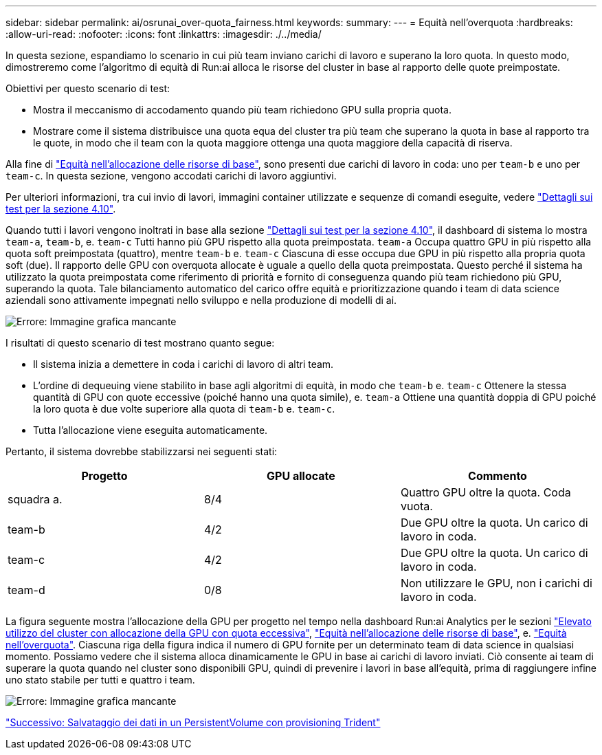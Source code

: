 ---
sidebar: sidebar 
permalink: ai/osrunai_over-quota_fairness.html 
keywords:  
summary:  
---
= Equità nell'overquota
:hardbreaks:
:allow-uri-read: 
:nofooter: 
:icons: font
:linkattrs: 
:imagesdir: ./../media/


[role="lead"]
In questa sezione, espandiamo lo scenario in cui più team inviano carichi di lavoro e superano la loro quota. In questo modo, dimostreremo come l'algoritmo di equità di Run:ai alloca le risorse del cluster in base al rapporto delle quote preimpostate.

Obiettivi per questo scenario di test:

* Mostra il meccanismo di accodamento quando più team richiedono GPU sulla propria quota.
* Mostrare come il sistema distribuisce una quota equa del cluster tra più team che superano la quota in base al rapporto tra le quote, in modo che il team con la quota maggiore ottenga una quota maggiore della capacità di riserva.


Alla fine di link:osrunai_basic_resource_allocation_fairness.html["Equità nell'allocazione delle risorse di base"], sono presenti due carichi di lavoro in coda: uno per `team-b` e uno per `team-c`. In questa sezione, vengono accodati carichi di lavoro aggiuntivi.

Per ulteriori informazioni, tra cui invio di lavori, immagini container utilizzate e sequenze di comandi eseguite, vedere link:osrunai_testing_details_for_section_4.10.html["Dettagli sui test per la sezione 4.10"].

Quando tutti i lavori vengono inoltrati in base alla sezione link:osrunai_testing_details_for_section_4.10.html["Dettagli sui test per la sezione 4.10"], il dashboard di sistema lo mostra `team-a`, `team-b`, e. `team-c` Tutti hanno più GPU rispetto alla quota preimpostata. `team-a` Occupa quattro GPU in più rispetto alla quota soft preimpostata (quattro), mentre `team-b` e. `team-c` Ciascuna di esse occupa due GPU in più rispetto alla propria quota soft (due). Il rapporto delle GPU con overquota allocate è uguale a quello della quota preimpostata. Questo perché il sistema ha utilizzato la quota preimpostata come riferimento di priorità e fornito di conseguenza quando più team richiedono più GPU, superando la quota. Tale bilanciamento automatico del carico offre equità e prioritizzazione quando i team di data science aziendali sono attivamente impegnati nello sviluppo e nella produzione di modelli di ai.

image:osrunai_image10.png["Errore: Immagine grafica mancante"]

I risultati di questo scenario di test mostrano quanto segue:

* Il sistema inizia a demettere in coda i carichi di lavoro di altri team.
* L'ordine di dequeuing viene stabilito in base agli algoritmi di equità, in modo che `team-b` e. `team-c` Ottenere la stessa quantità di GPU con quote eccessive (poiché hanno una quota simile), e. `team-a` Ottiene una quantità doppia di GPU poiché la loro quota è due volte superiore alla quota di `team-b` e. `team-c`.
* Tutta l'allocazione viene eseguita automaticamente.


Pertanto, il sistema dovrebbe stabilizzarsi nei seguenti stati:

|===
| Progetto | GPU allocate | Commento 


| squadra a. | 8/4 | Quattro GPU oltre la quota. Coda vuota. 


| team-b | 4/2 | Due GPU oltre la quota. Un carico di lavoro in coda. 


| team-c | 4/2 | Due GPU oltre la quota. Un carico di lavoro in coda. 


| team-d | 0/8 | Non utilizzare le GPU, non i carichi di lavoro in coda. 
|===
La figura seguente mostra l'allocazione della GPU per progetto nel tempo nella dashboard Run:ai Analytics per le sezioni link:osrunai_achieving_high_cluster_utilization_with_over-uota_gpu_allocation.html["Elevato utilizzo del cluster con allocazione della GPU con quota eccessiva"], link:osrunai_basic_resource_allocation_fairness.html["Equità nell'allocazione delle risorse di base"], e. link:osrunai_over-quota_fairness.html["Equità nell'overquota"]. Ciascuna riga della figura indica il numero di GPU fornite per un determinato team di data science in qualsiasi momento. Possiamo vedere che il sistema alloca dinamicamente le GPU in base ai carichi di lavoro inviati. Ciò consente ai team di superare la quota quando nel cluster sono disponibili GPU, quindi di prevenire i lavori in base all'equità, prima di raggiungere infine uno stato stabile per tutti e quattro i team.

image:osrunai_image11.png["Errore: Immagine grafica mancante"]

link:osrunai_saving_data_to_a_trident-provisioned_persistentvolume.html["Successivo: Salvataggio dei dati in un PersistentVolume con provisioning Trident"]

